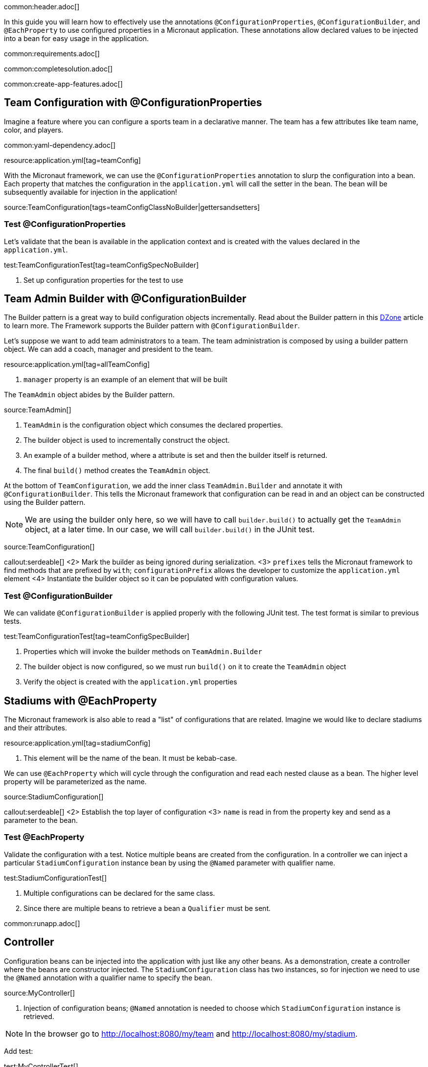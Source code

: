 common:header.adoc[]

In this guide you will learn how to effectively use the annotations `@ConfigurationProperties`, `@ConfigurationBuilder`, and `@EachProperty` to use configured properties in a Micronaut application. These annotations allow declared values to be injected into a bean for easy usage in the application.

common:requirements.adoc[]

common:completesolution.adoc[]

common:create-app-features.adoc[]

== Team Configuration with @ConfigurationProperties

Imagine a feature where you can configure a sports team in a declarative manner. The team has a few attributes like team name, color, and players.

common:yaml-dependency.adoc[]

resource:application.yml[tag=teamConfig]

With the Micronaut framework, we can use the `@ConfigurationProperties` annotation to slurp the configuration into a bean. Each property that matches the configuration in the `application.yml` will call the setter in the bean. The bean will be subsequently available for injection in the application!

source:TeamConfiguration[tags=teamConfigClassNoBuilder|gettersandsetters]

=== Test @ConfigurationProperties

Let's validate that the bean is available in the application context and is created with the values declared in the `application.yml`.

test:TeamConfigurationTest[tag=teamConfigSpecNoBuilder]

<1> Set up configuration properties for the test to use

== Team Admin Builder with @ConfigurationBuilder

The Builder pattern is a great way to build configuration objects incrementally. Read about the Builder pattern in this
https://dzone.com/articles/design-patterns-the-builder-pattern[DZone] article to learn more. The Framework supports the Builder pattern with `@ConfigurationBuilder`.

Let's suppose we want to add team administrators to a team. The team administration is composed by using a builder pattern object. We can add a coach, manager and president to the team.

resource:application.yml[tag=allTeamConfig]

<1> `manager` property is an example of an element that will be built

The `TeamAdmin` object abides by the Builder pattern.

source:TeamAdmin[]

<1> `TeamAdmin` is the configuration object which consumes the declared properties.
<2> The builder object is used to incrementally construct the object.
<3> An example of a builder method, where a attribute is set and then the builder itself is returned.
<4> The final `build()` method creates the `TeamAdmin` object.

At the bottom of `TeamConfiguration`, we add the inner class `TeamAdmin.Builder` and annotate it with `@ConfigurationBuilder`.
This tells the Micronaut framework that configuration can be read in and an object can be constructed using the Builder pattern.

[NOTE]
We are using the builder only here, so we will have to call `builder.build()` to actually get the `TeamAdmin` object, at a later time. In our case, we will call `builder.build()` in the JUnit test.

source:TeamConfiguration[]

callout:serdeable[]
<2> Mark the builder as being ignored during serialization.
<3> `prefixes` tells the Micronaut framework to find methods that are prefixed by `with`; `configurationPrefix` allows the developer to customize the `application.yml` element
<4> Instantiate the builder object so it can be populated with configuration values.

=== Test @ConfigurationBuilder

We can validate `@ConfigurationBuilder` is applied properly with the following JUnit test. The test format is similar to previous tests.

test:TeamConfigurationTest[tag=teamConfigSpecBuilder]

<1> Properties which will invoke the builder methods on `TeamAdmin.Builder`
<2> The builder object is now configured, so we must run `build()` on it to create the `TeamAdmin` object
<3> Verify the object is created with the `application.yml` properties

== Stadiums with @EachProperty

The Micronaut framework is also able to read a "list" of configurations that are related. Imagine we would like to declare stadiums and their attributes.

resource:application.yml[tag=stadiumConfig]

<1> This element will be the name of the bean. It must be kebab-case.

We can use `@EachProperty` which will cycle through the configuration and read each nested clause as a bean. The higher level
property will be parameterized as the name.

source:StadiumConfiguration[]

callout:serdeable[]
<2> Establish the top layer of configuration
<3> `name` is read in from the property key and send as a parameter to the bean.

=== Test @EachProperty

Validate the configuration with a test. Notice multiple beans are created from the configuration.  In a controller we can
inject a particular `StadiumConfiguration` instance bean by using the `@Named` parameter with qualifier name.

test:StadiumConfigurationTest[]

<1> Multiple configurations can be declared for the same class.
<2> Since there are multiple beans to retrieve a bean a `Qualifier` must be sent.

common:runapp.adoc[]

== Controller

Configuration beans can be injected into the application with just like any other beans. As a demonstration, create a controller where the beans are constructor injected. The `StadiumConfiguration` class has two instances, so for injection we need to use the `@Named` annotation with a qualifier name to specify the bean.

source:MyController[]

<1> Injection of configuration beans; `@Named` annotation is needed to choose which `StadiumConfiguration` instance is retrieved.

[NOTE]
In the browser go to http://localhost:8080/my/team and http://localhost:8080/my/stadium.

Add test:

test:MyControllerTest[]

common:graal-with-plugins.adoc[]

:exclude-for-languages:groovy

You can invoke the controller exposed by the native executable:

[source, bash]
----
curl http://localhost:8080/my/stadium
curl http://localhost:8080/my/team
----

:exclude-for-languages:

== Next Steps

Visit https://docs.micronaut.io/latest/guide/#config[Micronaut Application Configuration] to learn more.

common:helpWithMicronaut.adoc[]
